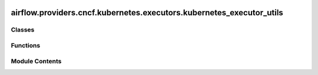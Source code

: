  .. Licensed to the Apache Software Foundation (ASF) under one
    or more contributor license agreements.  See the NOTICE file
    distributed with this work for additional information
    regarding copyright ownership.  The ASF licenses this file
    to you under the Apache License, Version 2.0 (the
    "License"); you may not use this file except in compliance
    with the License.  You may obtain a copy of the License at

 ..   http://www.apache.org/licenses/LICENSE-2.0

 .. Unless required by applicable law or agreed to in writing,
    software distributed under the License is distributed on an
    "AS IS" BASIS, WITHOUT WARRANTIES OR CONDITIONS OF ANY
    KIND, either express or implied.  See the License for the
    specific language governing permissions and limitations
    under the License.

airflow.providers.cncf.kubernetes.executors.kubernetes_executor_utils
=====================================================================

.. py:module:: airflow.providers.cncf.kubernetes.executors.kubernetes_executor_utils


Classes
-------

.. autoapisummary::

   airflow.providers.cncf.kubernetes.executors.kubernetes_executor_utils.ResourceVersion
   airflow.providers.cncf.kubernetes.executors.kubernetes_executor_utils.KubernetesJobWatcher
   airflow.providers.cncf.kubernetes.executors.kubernetes_executor_utils.AirflowKubernetesScheduler


Functions
---------

.. autoapisummary::

   airflow.providers.cncf.kubernetes.executors.kubernetes_executor_utils.get_base_pod_from_template


Module Contents
---------------

.. py:class:: ResourceVersion

   Singleton for tracking resourceVersion from Kubernetes.


   .. py:attribute:: resource_version
      :type:  dict[str, str]


.. py:class:: KubernetesJobWatcher(namespace, watcher_queue, resource_version, scheduler_job_id, kube_config)

   Bases: :py:obj:`multiprocessing.Process`, :py:obj:`airflow.utils.log.logging_mixin.LoggingMixin`


   Watches for Kubernetes jobs.


   .. py:attribute:: namespace


   .. py:attribute:: scheduler_job_id


   .. py:attribute:: watcher_queue


   .. py:attribute:: resource_version


   .. py:attribute:: kube_config


   .. py:method:: run()

      Perform watching.



   .. py:method:: process_error(event)

      Process error response.



   .. py:method:: process_status(pod_name, namespace, status, annotations, resource_version, event)

      Process status response.



.. py:class:: AirflowKubernetesScheduler(kube_config, result_queue, kube_client, scheduler_job_id)

   Bases: :py:obj:`airflow.utils.log.logging_mixin.LoggingMixin`


   Airflow Scheduler for Kubernetes.


   .. py:attribute:: kube_config


   .. py:attribute:: result_queue


   .. py:attribute:: namespace


   .. py:attribute:: kube_client


   .. py:attribute:: watcher_queue


   .. py:attribute:: scheduler_job_id


   .. py:attribute:: kube_watchers


   .. py:method:: run_pod_async(pod, **kwargs)

      Run POD asynchronously.



   .. py:method:: run_next(next_job)

      Receives the next job to run, builds the pod, and creates it.



   .. py:method:: delete_pod(pod_name, namespace)

      Delete Pod from a namespace; does not raise if it does not exist.



   .. py:method:: patch_pod_executor_done(*, pod_name, namespace)

      Add a "done" annotation to ensure we don't continually adopt pods.



   .. py:method:: sync()

      Check the status of all currently running kubernetes jobs.

      If a job is completed, its status is placed in the result queue to be sent back to the scheduler.



   .. py:method:: process_watcher_task(task)

      Process the task by watcher.



   .. py:method:: terminate()

      Terminates the watcher.



.. py:function:: get_base_pod_from_template(pod_template_file, kube_config)

   Get base pod from template.

   Reads either the pod_template_file set in the executor_config or the base pod_template_file
   set in the airflow.cfg to craft a "base pod" that will be used by the KubernetesExecutor

   :param pod_template_file: absolute path to a pod_template_file.yaml or None
   :param kube_config: The KubeConfig class generated by airflow that contains all kube metadata
   :return: a V1Pod that can be used as the base pod for k8s tasks

